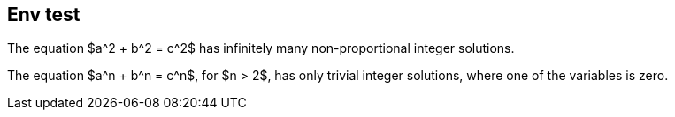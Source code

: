 == Env test

[env.theorem]
--
The equation $a^2 + b^2  = c^2$
has infinitely many non-proportional
integer solutions.
--

[env.theorem]
--
The equation $a^n + b^n  = c^n$,
for $n > 2$, has only trivial
integer solutions, where one of
the variables is zero.
--

